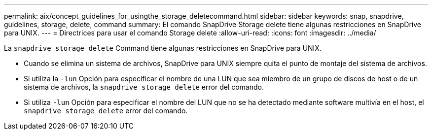 ---
permalink: aix/concept_guidelines_for_usingthe_storage_deletecommand.html 
sidebar: sidebar 
keywords: snap, snapdrive, guidelines, storage, delete, command 
summary: El comando SnapDrive Storage delete tiene algunas restricciones en SnapDrive para UNIX. 
---
= Directrices para usar el comando Storage delete
:allow-uri-read: 
:icons: font
:imagesdir: ../media/


[role="lead"]
La `snapdrive storage delete` Command tiene algunas restricciones en SnapDrive para UNIX.

* Cuando se elimina un sistema de archivos, SnapDrive para UNIX siempre quita el punto de montaje del sistema de archivos.
* Si utiliza la `-lun` Opción para especificar el nombre de una LUN que sea miembro de un grupo de discos de host o de un sistema de archivos, la `snapdrive storage delete` error del comando.
* Si utiliza `-lun` Opción para especificar el nombre del LUN que no se ha detectado mediante software multivía en el host, el `snapdrive storage delete` error del comando.

